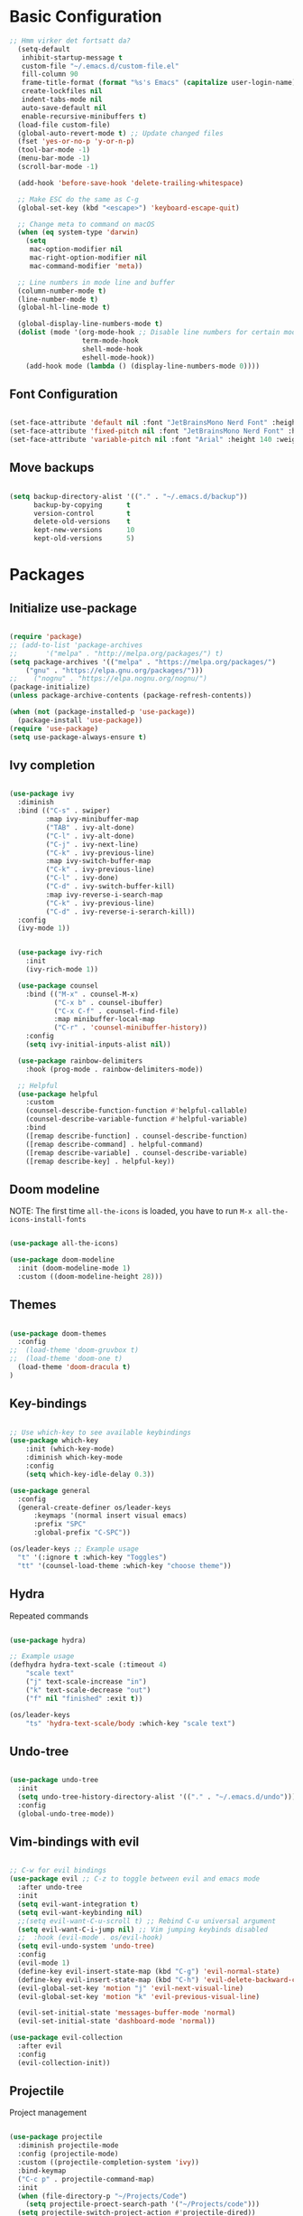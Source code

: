 #+title Emacs Configuration
#+PROPERTY: header-args:emacs-lisp :tangle ./init.el :mkdirp yes

* Basic Configuration

#+begin_src emacs-lisp
;; Hmm virker det fortsatt da?
  (setq-default
   inhibit-startup-message t
   custom-file "~/.emacs.d/custom-file.el"
   fill-column 90
   frame-title-format (format "%s's Emacs" (capitalize user-login-name))
   create-lockfiles nil
   indent-tabs-mode nil
   auto-save-default nil
   enable-recursive-minibuffers t)
  (load-file custom-file)
  (global-auto-revert-mode t) ;; Update changed files
  (fset 'yes-or-no-p 'y-or-n-p)
  (tool-bar-mode -1)
  (menu-bar-mode -1)
  (scroll-bar-mode -1)

  (add-hook 'before-save-hook 'delete-trailing-whitespace)

  ;; Make ESC do the same as C-g
  (global-set-key (kbd "<escape>") 'keyboard-escape-quit)

  ;; Change meta to command on macOS
  (when (eq system-type 'darwin)
    (setq
     mac-option-modifier nil
     mac-right-option-modifier nil
     mac-command-modifier 'meta))

  ;; Line numbers in mode line and buffer
  (column-number-mode t)
  (line-number-mode t)
  (global-hl-line-mode t)

  (global-display-line-numbers-mode t)
  (dolist (mode '(org-mode-hook ;; Disable line numbers for certain modes
                  term-mode-hook
                  shell-mode-hook
                  eshell-mode-hook))
    (add-hook mode (lambda () (display-line-numbers-mode 0))))

#+end_src

** Font Configuration

#+begin_src emacs-lisp

  (set-face-attribute 'default nil :font "JetBrainsMono Nerd Font" :height 120)
  (set-face-attribute 'fixed-pitch nil :font "JetBrainsMono Nerd Font" :height 120)
  (set-face-attribute 'variable-pitch nil :font "Arial" :height 140 :weight 'regular)

#+end_src

** Move backups

#+begin_src emacs-lisp

  (setq backup-directory-alist '(("." . "~/.emacs.d/backup"))
        backup-by-copying      t
        version-control        t
        delete-old-versions    t
        kept-new-versions      10
        kept-old-versions      5)

#+end_src

* Packages
** Initialize use-package

#+begin_src emacs-lisp

(require 'package)
;; (add-to-list 'package-archives
;; 	     '("melpa" . "http://melpa.org/packages/") t)
(setq package-archives '(("melpa" . "https://melpa.org/packages/")
    ("gnu" . "https://elpa.gnu.org/packages/")))
;;    ("nognu" . "https://elpa.nognu.org/nognu/")
(package-initialize)
(unless package-archive-contents (package-refresh-contents))

(when (not (package-installed-p 'use-package))
  (package-install 'use-package))
(require 'use-package)
(setq use-package-always-ensure t)

#+end_src

** Ivy completion

#+begin_src emacs-lisp

(use-package ivy
  :diminish
  :bind (("C-s" . swiper)
         :map ivy-minibuffer-map
         ("TAB" . ivy-alt-done)
         ("C-l" . ivy-alt-done)
         ("C-j" . ivy-next-line)
         ("C-k" . ivy-previous-line)
         :map ivy-switch-buffer-map
         ("C-k" . ivy-previous-line)
         ("C-l" . ivy-done)
         ("C-d" . ivy-switch-buffer-kill)
         :map ivy-reverse-i-search-map
         ("C-k" . ivy-previous-line)
         ("C-d" . ivy-reverse-i-serarch-kill))
  :config
  (ivy-mode 1))


  (use-package ivy-rich
    :init
    (ivy-rich-mode 1))

  (use-package counsel
    :bind (("M-x" . counsel-M-x)
           ("C-x b" . counsel-ibuffer)
           ("C-x C-f" . counsel-find-file)
           :map minibuffer-local-map
           ("C-r" . 'counsel-minibuffer-history))
    :config
    (setq ivy-initial-inputs-alist nil))

  (use-package rainbow-delimiters
    :hook (prog-mode . rainbow-delimiters-mode))

  ;; Helpful
  (use-package helpful
    :custom
    (counsel-describe-function-function #'helpful-callable)
    (counsel-describe-variable-function #'helpful-variable)
    :bind
    ([remap describe-function] . counsel-describe-function)
    ([remap describe-command] . helpful-command)
    ([remap describe-variable] . counsel-describe-variable)
    ([remap describe-key] . helpful-key))

#+end_src

** Doom modeline

NOTE: The first time =all-the-icons= is loaded, you have to run =M-x all-the-icons-install-fonts=

#+begin_src emacs-lisp

(use-package all-the-icons)

(use-package doom-modeline
  :init (doom-modeline-mode 1)
  :custom ((doom-modeline-height 28)))

#+end_src

** Themes

#+begin_src emacs-lisp

(use-package doom-themes
  :config
;;  (load-theme 'doom-gruvbox t)
;;  (load-theme 'doom-one t)
  (load-theme 'doom-dracula t)
)

#+end_src

** Key-bindings

#+begin_src emacs-lisp

  ;; Use which-key to see available keybindings
  (use-package which-key
      :init (which-key-mode)
      :diminish which-key-mode
      :config
      (setq which-key-idle-delay 0.3))

  (use-package general
    :config
    (general-create-definer os/leader-keys
        :keymaps '(normal insert visual emacs)
        :prefix "SPC"
        :global-prefix "C-SPC"))

  (os/leader-keys ;; Example usage
    "t" '(:ignore t :which-key "Toggles")
    "tt" '(counsel-load-theme :which-key "choose theme"))

#+end_src

** Hydra

Repeated commands

#+begin_src emacs-lisp

(use-package hydra)

;; Example usage
(defhydra hydra-text-scale (:timeout 4)
    "scale text"
    ("j" text-scale-increase "in")
    ("k" text-scale-decrease "out")
    ("f" nil "finished" :exit t))

(os/leader-keys
    "ts" 'hydra-text-scale/body :which-key "scale text")

#+end_src

** Undo-tree

#+begin_src emacs-lisp

(use-package undo-tree
  :init
  (setq undo-tree-history-directory-alist '(("." . "~/.emacs.d/undo")))
  :config
  (global-undo-tree-mode))

#+end_src

** Vim-bindings with evil

#+begin_src emacs-lisp

;; C-w for evil bindings
(use-package evil ;; C-z to toggle between evil and emacs mode
  :after undo-tree
  :init
  (setq evil-want-integration t)
  (setq evil-want-keybinding nil)
  ;;(setq evil-want-C-u-scroll t) ;; Rebind C-u universal argument
  (setq evil-want-C-i-jump nil) ;; Vim jumping keybinds disabled
  ;;  :hook (evil-mode . os/evil-hook)
  (setq evil-undo-system 'undo-tree)
  :config
  (evil-mode 1)
  (define-key evil-insert-state-map (kbd "C-g") 'evil-normal-state)
  (define-key evil-insert-state-map (kbd "C-h") 'evil-delete-backward-char-and-join)
  (evil-global-set-key 'motion "j" 'evil-next-visual-line)
  (evil-global-set-key 'motion "k" 'evil-previous-visual-line)

  (evil-set-initial-state 'messages-buffer-mode 'normal)
  (evil-set-initial-state 'dashboard-mode 'normal))

(use-package evil-collection
  :after evil
  :config
  (evil-collection-init))

#+end_src

** Projectile

Project management

#+begin_src emacs-lisp

(use-package projectile
  :diminish projectile-mode
  :config (projectile-mode)
  :custom ((projectile-completion-system 'ivy))
  :bind-keymap
  ("C-c p" . projectile-command-map)
  :init
  (when (file-directory-p "~/Projects/Code")
    (setq projectile-proect-search-path '("~/Projects/code")))
  (setq projectile-switch-project-action #'projectile-dired))

(use-package counsel-projectile
  :after projectile
  :config (counsel-projectile-mode))

(os/leader-keys
  "p" '(:ignore t :which-key "Projectile")
  "ps" '(counsel-projectile-rg :which-key "Search string")
  "pf" '(counsel-projectile-find-file :which-key "Find file")
  "po" '(counsel-projectile-switch-project :which-key "Switch project")
 )

#+end_src

** Magit

#+begin_src emacs-lisp

(use-package magit
  :commands (magit-status magit-set-current-branch)
  :custom
  (magit-display-buffer-function #'magit-display-buffer-same-window-except-diff-v1))

#+end_src

* Org Mode
** Configure Org Mode

*** Setup different font sizes for headings

#+begin_src emacs-lisp

(defun os/org-mode-font-setup ()
    (font-lock-add-keywords 'org-mode
                            '(("^ *\\([-]\\) "
                            (0 (prog1 () (compose-region (match-beginning 1) (match-end 1) "•"))))))

    (dolist (face '((org-level-1 . 1.2)
                    (org-level-2 . 1.1)
                    (org-level-3 . 1.05)
                    (org-level-4 . 1.0)
                    (org-level-5 . 1.1)
                    (org-level-6 . 1.1)
                    (org-level-7 . 1.1)
                    (org-level-8 . 1.1)))
        (set-face-attribute (car face) nil :font "Arial" :weight 'regular :height (cdr face)))

    (set-face-attribute 'org-block nil :foreground nil :inherit 'fixed-pitch)
    (set-face-attribute 'org-code nil   :inherit '(shadow fixed-pitch))
    (set-face-attribute 'org-table nil   :inherit '(shadow fixed-pitch))
    (set-face-attribute 'org-verbatim nil :inherit '(shadow fixed-pitch))
    (set-face-attribute 'org-special-keyword nil :inherit '(font-lock-comment-face fixed-pitch))
    (set-face-attribute 'org-meta-line nil :inherit '(font-lock-comment-face fixed-pitch))
    (set-face-attribute 'org-checkbox nil :inherit 'fixed-pitch))

#+end_src

*** Setting up the package

#+begin_src emacs-lisp


  (defun os/org-mode-setup ()
    (org-indent-mode)
    (variable-pitch-mode 1)
    (auto-fill-mode 0)
    (visual-line-mode 1)
    (setq evil-auto-indent nil))


  (use-package org
    :hook (org-mode . os/org-mode-setup)
    :config
    (setq org-ellipsis " ▾")
    (os/org-mode-font-setup)

    (setq org-agenda-start-with-log-mode t)
    (setq org-log-done 'time)
    (setq org-log-into-drawer t)

    (setq org-agenda-files
          '("~/org/Tasks.org"
            "~/org/Notes.org"))

    (setq org-tag-alist ;; Custom tags for C-c C-q
          '((:startgroup)
            ;; Put mutually exclusive tags here
            (:endgroup)
            ("@home" . ?H)
            ("@work" . ?W)
            ("programming" . ?p)
            ("agenda" . ?a)
            ("note" . ?n)
            ("idea" . ?i)))

      ;; Configure custom agenda views
      (setq org-agenda-custom-commands
      '(("d" "Dashboard"
          ((agenda "" ((org-deadline-warning-days 7)))
          (todo "NEXT"
              ((org-agenda-overriding-header "Next Tasks")))
          (tags-todo "agenda/ACTIVE" ((org-agenda-overriding-header "Active Projects")))
          ))

          ("n" "Next Tasks"
          ((todo "NEXT"
                 ((org-agenda-overriding-header "Next Tasks")))))

          ("p" "Programming Tasks" tags-todo "+programming-work") ;; Filter by tags

          ("e" tags-todo "+TODO=\"NEXT\"+Effort<15&+Effort>0"
           ((org-agenda-overriding-header "Low Effort Tasks")
            (org-agenda-max-todos 20)
            (org-agenda-files org-agenda-files)))
      ))

    ;; TODO states
    (setq org-todo-keywords
          '((sequence "TODO(t)" "NEXT(n)" "|" "DONE(d!)")
            (sequence "PLAN(p)" "READY(r)" "ACTIVE(a)" "|" "COMPLETED(c)" "CANC(k@)")))

    ;; Refile (move item)
    (setq org-refile-targets
          '(("Archive.org" :maxlevel . 1)
            ("Tasks.org" :maxlevel . 1)
            ("Notes.org" :maxlevel . 1)))
    (advice-add 'org-refile :after 'org-save-all-org-buffers)

    ;; Capture templates for quick notes
     (setq org-capture-templates
      `(("t" "Task" entry (file+olp "~/org/Tasks.org" "Inbox")
         "* TODO %?\n  %U\n  %a\n  %i" :empty-lines 1)

        ("n" "Note" entry (file+olp "~/org/Notes.org" "Random Notes")
                                    "** %?" :empty-lines 0)
        ))
  )

#+end_src

*** Better header buulets

#+begin_src emacs-lisp

(use-package org-bullets
  :after org
  :hook (org-mode . org-bullets-mode)
  :custom
  (org-bullets-bullet-list '("◉" "○" "●" "○" "●" "○" "●")))

#+end_src

*** Centering the view

#+begin_src emacs-lisp

(defun os/org-mode-visual-fill ()
  (setq visual-fill-column-width 150
        visual-fill-column-center-text t)
  (visual-fill-column-mode 1))
(use-package visual-fill-column
  :after org
  :defer t
  :hook (org-mode . os/org-mode-visual-fill))

#+end_src

*** Keybindings

#+begin_src emacs-lisp


(os/leader-keys
  "o" '(:ignore t :which-key "Org mode")
;;  "ol" '(org-agenda-list :which-key "Agenda list")
  "oa" '(org-agenda :which-key "Agenda")
  "oo" '(org-capture :which-key "Capture")
  "os" '(org-schedule :which-key "Add SCHEDULE")
  "od" '(org-deadline :which-key "Add DEADLINE")
  "ot" '(org-todo :which-key "Toggle state")
  "oT" '(org-time-stamp :which-key "Time stamp")
  "og" '(counsel-org-tag :which-key "Tag (counsel)")
  "oS" '(org-set-tags-command :which-key "Set tags")
  "oe" '(org-set-effort :which-key "Set effort")
  "op" '(org-set-property :which-key "Set property")
  "or" '(org-refile :which-key "Refile")
  "oO" '(org-open-at-point :which-key "Open link")
)

(os/leader-keys ;; Toggle monospace font
  "tf" '(variable-pitch-mode :which-key "Variable pitch")
 )

#+end_src

** Configure Babel Languages

#+begin_src emacs-lisp

  (org-babel-do-load-languages
     'org-babel-load-languages
     '((emacs-lisp . t)
       (python . t)))

  (setq org-confirm-babel-evaluate nil)
  (setq org-babel-python-command "python3") ;; Fix the python executable name
  (push '("conf-unix" . conf-unix) org-src-lang-modes)

#+end_src

*** Configure Babel Structure Templates
You can use for example =<el TAB= to insert en elisp code block

#+begin_src emacs-lisp

  (require 'org-tempo)

  (add-to-list 'org-structure-template-alist '("sh" . "src shell"))
  (add-to-list 'org-structure-template-alist '("el" . "src emacs-lisp"))
  (add-to-list 'org-structure-template-alist '("py" . "src python"))
  (add-to-list 'org-structure-template-alist '("cf" . "src conf-unix"))

#+end_src

** Auto-Tangle Configuration Files

#+begin_src emacs-lisp

(defun os/org-babel-tangle-config ()
  (when (string-equal (buffer-file-name)
                      (expand-file-name "~/.emacs.d/Emacs.org"))
    (let ((org-confirm-babel-evaluate nil))
      (org-babel-tangle))))

(add-hook 'org-mode-hook (lambda () (add-hook 'after-save-hook #'os/org-babel-tangle-config)))

#+end_src
